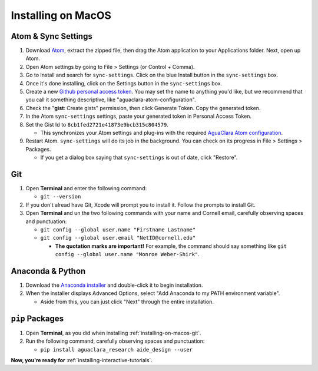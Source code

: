 .. _installing-on-macos:

*******************
Installing on MacOS
*******************

Atom & Sync Settings
====================


#. Download `Atom <https://atom.io/>`_\ , extract the zipped file, then drag the Atom application to your Applications folder. Next, open up Atom.
#. Open Atom settings by going to File > Settings (or Control + Comma).
#. Go to Install and search for ``sync-settings``. Click on the blue Install button in the ``sync-settings`` box.
#. Once it's done installing, click on the Settings button in the ``sync-settings`` box.
#. Create a new `Github personal access token <https://github.com/settings/tokens/new>`_. You may set the name to anything you'd like, but we recommend that you call it something descriptive, like "aguaclara-atom-configuration".
#. Check the "\ **gist**\ : Create gists" permission, then click Generate Token. Copy the generated token.
#. In the Atom ``sync-settings`` settings, paste your generated token in Personal Access Token.
#. Set the Gist Id to ``8cb1fed2721e41873e9bcb315c804579``.

   * This synchronizes your Atom settings and plug-ins with the required `AguaClara Atom configuration <https://gist.github.com/ethan92429/8cb1fed2721e41873e9bcb315c804579>`_.

#. Restart Atom. ``sync-settings`` will do its job in the background. You can check on its progress in File > Settings > Packages.

   * If you get a dialog box saying that ``sync-settings`` is out of date, click "Restore".

.. _installing-on-macos-git:

Git
===


#. Open **Terminal** and enter the following command:

   * ``git --version``

#. If you don't alread have Git, Xcode will prompt you to install it. Follow the prompts to install Git.
#. Open **Terminal** and un the two following commands with your name and Cornell email, carefully observing spaces and punctuation:

   * ``git config --global user.name "Firstname Lastname"``
   * ``git config --global user.email "NetID@cornell.edu"``

     * **The quotation marks are important!** For example, the command should say something like ``git config --global user.name "Monroe Weber-Shirk"``.

Anaconda & Python
=================


#. Download the `Anaconda installer <https://www.anaconda.com/download/>`_ and double-click it to begin installation.
#. When the installer displays Advanced Options, select "Add Anaconda to my PATH environment variable".

   * Aside from this, you can just click "Next" through the entire installation.

``pip`` Packages
====================


#. Open **Terminal**\ , as you did when installing :ref:`installing-on-macos-git`.
#. Run the following command, carefully observing spaces and punctuation:

   * ``pip install aguaclara_research aide_design --user``

**Now, you're ready for** :ref:`installing-interactive-tutorials`.
